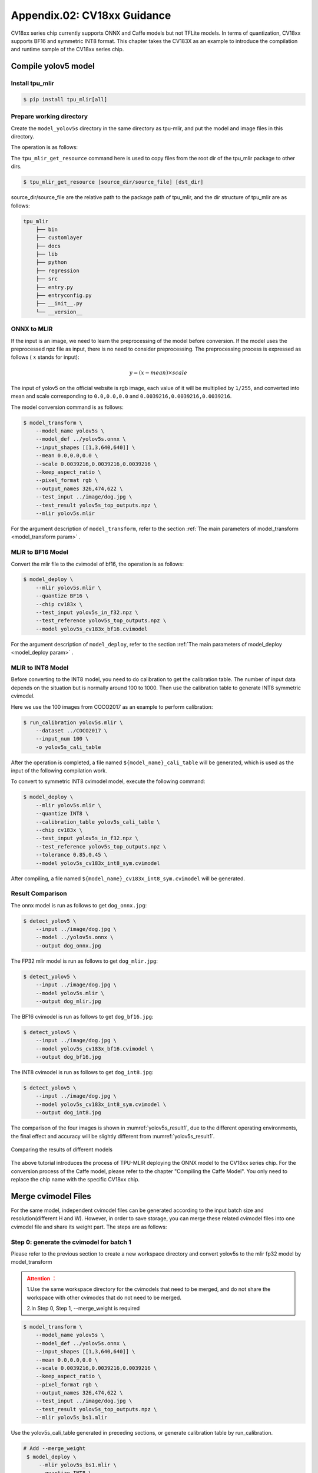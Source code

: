 .. _onnx to cvimodel:

Appendix.02: CV18xx Guidance
=============================

CV18xx series chip currently supports ONNX and Caffe models but not TFLite models. In terms of quantization, CV18xx supports BF16 and symmetric INT8 format. This chapter takes the CV183X as an example to introduce the compilation and runtime sample of the CV18xx series chip.

Compile yolov5 model
--------------------

Install tpu_mlir
~~~~~~~~~~~~~~~~~~~~

.. code-block:: shell

   $ pip install tpu_mlir[all]

Prepare working directory
~~~~~~~~~~~~~~~~~~~~~~~~~~

Create the ``model_yolov5s`` directory in the same directory as tpu-mlir, and put the model and image files in this directory.


The operation is as follows:

.. code-block:: shell
   :linenos:

   $ mkdir model_yolov5s && cd model_yolov5s
   $ wget https://github.com/ultralytics/yolov5/releases/download/v6.0/yolov5s.onnx
   $ tpu_mlir_get_resource regression/dataset/COCO2017 .
   $ tpu_mlir_get_resource regression/image .
   $ mkdir workspace && cd workspace


The ``tpu_mlir_get_resource`` command here is used to copy files from the root dir of the tpu_mlir package to other dirs.

.. code-block:: shell

  $ tpu_mlir_get_resource [source_dir/source_file] [dst_dir]

source_dir/source_file are the relative path to the package path of tpu_mlir,
and the dir structure of tpu_mlir are as follows:

.. code ::

    tpu_mlir
        ├── bin
        ├── customlayer
        ├── docs
        ├── lib
        ├── python
        ├── regression
        ├── src
        ├── entry.py
        ├── entryconfig.py
        ├── __init__.py
        └── __version__

ONNX to MLIR
~~~~~~~~~~~~~~~~~~~~

If the input is an image, we need to learn the preprocessing of the model before conversion. If the model uses the preprocessed npz file as input, there is no need to consider preprocessing. The preprocessing process is expressed as follows ( :math:`x` stands for input):

.. math::

   y = (x - mean) \times scale


The input of yolov5 on the official website is rgb image, each value of it will be multiplied by ``1/255``, and converted into mean and scale corresponding to ``0.0,0.0,0.0`` and ``0.0039216,0.0039216,0.0039216``.

The model conversion command is as follows:

.. code-block:: shell

   $ model_transform \
       --model_name yolov5s \
       --model_def ../yolov5s.onnx \
       --input_shapes [[1,3,640,640]] \
       --mean 0.0,0.0,0.0 \
       --scale 0.0039216,0.0039216,0.0039216 \
       --keep_aspect_ratio \
       --pixel_format rgb \
       --output_names 326,474,622 \
       --test_input ../image/dog.jpg \
       --test_result yolov5s_top_outputs.npz \
       --mlir yolov5s.mlir

For the argument description of ``model_transform``, refer to the section :ref:`The main parameters of model_transform <model_transform param>` .

MLIR to BF16 Model
~~~~~~~~~~~~~~~~~~~~

Convert the mlir file to the cvimodel of bf16, the operation is as follows:

.. code-block:: shell

   $ model_deploy \
       --mlir yolov5s.mlir \
       --quantize BF16 \
       --chip cv183x \
       --test_input yolov5s_in_f32.npz \
       --test_reference yolov5s_top_outputs.npz \
       --model yolov5s_cv183x_bf16.cvimodel

For the argument description of ``model_deploy``, refer to the section  :ref:`The main parameters of model_deploy <model_deploy param>` .

MLIR to INT8 Model
~~~~~~~~~~~~~~~~~~~~
Before converting to the INT8 model, you need to do calibration to get the calibration table. The number of input data depends on the situation but is normally around 100 to 1000. Then use the calibration table to generate INT8 symmetric cvimodel.

Here we use the 100 images from COCO2017 as an example to perform calibration:

.. code-block:: shell

   $ run_calibration yolov5s.mlir \
       --dataset ../COCO2017 \
       --input_num 100 \
       -o yolov5s_cali_table

After the operation is completed, a file named ``${model_name}_cali_table`` will be generated, which is used as the input of the following compilation work.

To convert to symmetric INT8 cvimodel model, execute the following command:

.. code-block:: shell

   $ model_deploy \
       --mlir yolov5s.mlir \
       --quantize INT8 \
       --calibration_table yolov5s_cali_table \
       --chip cv183x \
       --test_input yolov5s_in_f32.npz \
       --test_reference yolov5s_top_outputs.npz \
       --tolerance 0.85,0.45 \
       --model yolov5s_cv183x_int8_sym.cvimodel

After compiling, a file named ``${model_name}_cv183x_int8_sym.cvimodel`` will be generated.


Result Comparison
~~~~~~~~~~~~~~~~~~~~

The onnx model is run as follows to get ``dog_onnx.jpg``:

.. code-block:: shell

   $ detect_yolov5 \
       --input ../image/dog.jpg \
       --model ../yolov5s.onnx \
       --output dog_onnx.jpg

The FP32 mlir model is run as follows to get ``dog_mlir.jpg``:

.. code-block:: shell

   $ detect_yolov5 \
       --input ../image/dog.jpg \
       --model yolov5s.mlir \
       --output dog_mlir.jpg

The BF16 cvimodel is run as follows to get ``dog_bf16.jpg``:

.. code-block:: shell

   $ detect_yolov5 \
       --input ../image/dog.jpg \
       --model yolov5s_cv183x_bf16.cvimodel \
       --output dog_bf16.jpg

The INT8 cvimodel is run as follows to get ``dog_int8.jpg``:

.. code-block:: shell

   $ detect_yolov5 \
       --input ../image/dog.jpg \
       --model yolov5s_cv183x_int8_sym.cvimodel \
       --output dog_int8.jpg


The comparison of the four images is shown in :numref:`yolov5s_result1`, due to the different operating environments, the final effect and accuracy will be slightly different from :numref:`yolov5s_result1`.

.. _yolov5s_result1:
.. figure:: ../assets/yolov5s_cvi.jpg
   :height: 13cm
   :align: center

   Comparing the results of different models



The above tutorial introduces the process of TPU-MLIR deploying the ONNX model to the CV18xx series chip. For the conversion process of the Caffe model, please refer to the chapter "Compiling the Caffe Model". You only need to replace the chip name with the specific CV18xx chip.

.. _merge weight:

Merge cvimodel Files
---------------------------
For the same model, independent cvimodel files can be generated according to the input batch size and resolution(different H and W). However, in order to save storage, you can merge these related cvimodel files into one cvimodel file and share its weight part. The steps are as follows:

Step 0: generate the cvimodel for batch 1
~~~~~~~~~~~~~~~~~~~~~~~~~~~~~~~~~~~~~~~~~~

Please refer to the previous section to create a new workspace directory and convert yolov5s to the mlir fp32 model by model_transform

.. admonition:: Attention ：
  :class: attention

  1.Use the same workspace directory for the cvimodels that need to be merged, and do not share the workspace with other cvimodes that do not need to be merged.

  2.In Step 0, Step 1, --merge_weight is required


.. code-block:: shell

   $ model_transform \
       --model_name yolov5s \
       --model_def ../yolov5s.onnx \
       --input_shapes [[1,3,640,640]] \
       --mean 0.0,0.0,0.0 \
       --scale 0.0039216,0.0039216,0.0039216 \
       --keep_aspect_ratio \
       --pixel_format rgb \
       --output_names 326,474,622 \
       --test_input ../image/dog.jpg \
       --test_result yolov5s_top_outputs.npz \
       --mlir yolov5s_bs1.mlir

Use the yolov5s_cali_table generated in preceding sections, or generate calibration table by run_calibration.

.. code-block:: shell

  # Add --merge_weight
   $ model_deploy \
       --mlir yolov5s_bs1.mlir \
       --quantize INT8 \
       --calibration_table yolov5s_cali_table \
       --chip cv183x \
       --test_input yolov5s_in_f32.npz \
       --test_reference yolov5s_top_outputs.npz \
       --tolerance 0.85,0.45 \
       --merge_weight \
       --model yolov5s_cv183x_int8_sym_bs1.cvimodel

Step 1: generate the cvimodel for batch 2
~~~~~~~~~~~~~~~~~~~~~~~~~~~~~~~~~~~~~~~~~~~~

Generate mlir fp32 file in the same workspace:

.. code-block:: shell

   $ model_transform \
       --model_name yolov5s \
       --model_def ../yolov5s.onnx \
       --input_shapes [[2,3,640,640]] \
       --mean 0.0,0.0,0.0 \
       --scale 0.0039216,0.0039216,0.0039216 \
       --keep_aspect_ratio \
       --pixel_format rgb \
       --output_names 326,474,622 \
       --test_input ../image/dog.jpg \
       --test_result yolov5s_top_outputs.npz \
       --mlir yolov5s_bs2.mlir

.. code-block:: shell

  # Add --merge_weight
   $ model_deploy \
       --mlir yolov5s_bs2.mlir \
       --quantize INT8 \
       --calibration_table yolov5s_cali_table \
       --chip cv183x \
       --test_input yolov5s_in_f32.npz \
       --test_reference yolov5s_top_outputs.npz \
       --tolerance 0.85,0.45 \
       --merge_weight \
       --model yolov5s_cv183x_int8_sym_bs2.cvimodel

Step 2: merge the cvimodel of batch 1 and batch 2
~~~~~~~~~~~~~~~~~~~~~~~~~~~~~~~~~~~~~~~~~~~~~~~~~~~

Use model_tool to mrege two cvimodel files:

.. code-block:: shell

  model_tool \
    --combine \
      yolov5s_cv183x_int8_sym_bs1.cvimodel \
      yolov5s_cv183x_int8_sym_bs2.cvimodel \
      -o yolov5s_cv183x_int8_sym_bs1_bs2.cvimodel

Step 3: use the cvimodel through the runtime interface
~~~~~~~~~~~~~~~~~~~~~~~~~~~~~~~~~~~~~~~~~~~~~~~~~~~~~~~

Use model_tool to check the program id of bs1 and bs2.:

.. code-block:: shell

  model_tool --info yolov5s_cv183x_int8_sym_bs1_bs2.cvimodel

At runtime, you can run different batch program in the following ways:

.. code-block:: c++

  CVI_MODEL_HANDEL bs1_handle;
  CVI_RC ret = CVI_NN_RegisterModel("yolov5s_cv183x_int8_sym_bs1_bs2.cvimodel", &bs1_handle);
  assert(ret == CVI_RC_SUCCESS);
  // choice batch 1 program
  CVI_NN_SetConfig(bs1_handle, OPTION_PROGRAM_INDEX, 0);
  CVI_NN_GetInputOutputTensors(bs1_handle, ...);
  ....


  CVI_MODEL_HANDLE bs2_handle;
  // Reuse loaded cvimodel
  CVI_RC ret = CVI_NN_CloneModel(bs1_handle, &bs2_handle);
  assert(ret == CVI_RC_SUCCESS);
  // choice batch 2 program
  CVI_NN_SetConfig(bs2_handle, OPTION_PROGRAM_INDEX, 1);
  CVI_NN_GetInputOutputTensors(bs2_handle, ...);
  ...

  // clean up bs1_handle and bs2_handle
  CVI_NN_CleanupModel(bs1_handle);
  CVI_NN_CleanupModel(bs2_handle);

Overview:
~~~~~~~~~~~~~~~~~~~~~~~~~~~~~~~~~~~~~~

Using the above command, you can merge either the same models or different models

The main steps are:

1. When generating a cvimodel through model_deploy, add the --merge_weight parameter.
2. The work directory of the model to be merged must be the same, and do not clean up any intermediate files before merging the models(Reuse the previous model's weight is implemented through the intermediate file _weight_map.csv).
3. Use model_tool to merge cvimodels.




Compile and Run the Runtime Sample
-----------------------------------
This part introduces how to compile and run the runtime samples, include how to cross-compile samples for EVB board
and how to compile and run samples in docker. The following 4 samples are included:

* Sample-1 : classifier (mobilenet_v2)

* Sample-2 : classifier_bf16 (mobilenet_v2)

* Sample-3 : classifier fused preprocess (mobilenet_v2)

* Sample-4 : classifier multiple batch (mobilenet_v2)

1) Run the provided pre-build samples
~~~~~~~~~~~~~~~~~~~~~~~~~~~~~~~~~~~~~~~~~
The following files are required:

* cvitek_tpu_sdk_[cv186x|cv183x|cv182x|cv182x_uclibc|cv181x_glibc32|cv181x_musl_riscv64_rvv|cv180x_musl_riscv64_rvv|cv181x_glibc_riscv64].tar.gz
* cvimodel_samples_[cv186x|cv183x|cv182x|cv181x|cv180x].tar.gz

Select the required files according to the chip type and load them into the EVB file system.
Execute them on the Linux console of EVB. Here, we take CV183x as an example.

Unzip the model file (delivered in cvimodel format) and the TPU_SDK used by samples. Enter into the samples directory to execute the test.
The process is as follows:

.. code-block:: shell

   #env
   tar zxf cvimodel_samples_cv183x.tar.gz
   export MODEL_PATH=$PWD/cvimodel_samples
   tar zxf cvitek_tpu_sdk_cv183x.tar.gz
   export TPU_ROOT=$PWD/cvitek_tpu_sdk
   cd cvitek_tpu_sdk && source ./envs_tpu_sdk.sh
   # get cvimodel info
   cd samples
   ./bin/cvi_sample_model_info $MODEL_PATH/mobilenet_v2.cvimodel

   ####################################
   # sample-1 : classifier
   ###################################
   ./bin/cvi_sample_classifier \
       $MODEL_PATH/mobilenet_v2.cvimodel \
       ./data/cat.jpg \
       ./data/synset_words.txt

   # TOP_K[5]:
   #  0.326172, idx 282, n02123159 tiger cat
   #  0.326172, idx 285, n02124075 Egyptian cat
   #  0.099609, idx 281, n02123045 tabby, tabby cat
   #  0.071777, idx 287, n02127052 lynx, catamount
   #  0.041504, idx 331, n02326432 hare

   ####################################
   # sample-2 : classifier_bf16
   ###################################
   ./bin/cvi_sample_classifier_bf16 \
       $MODEL_PATH/mobilenet_v2_bf16.cvimodel \
       ./data/cat.jpg \
       ./data/synset_words.txt

   # TOP_K[5]:
   #  0.314453, idx 285, n02124075 Egyptian cat
   #  0.040039, idx 331, n02326432 hare
   #  0.018677, idx 330, n02325366 wood rabbit, cottontail, cottontail rabbit
   #  0.010986, idx 463, n02909870 bucket, pail
   #  0.010986, idx 852, n04409515 tennis ball


   ############################################
   # sample-3 : classifier fused preprocess
   ############################################
   ./bin/cvi_sample_classifier_fused_preprocess \
       $MODEL_PATH/mobilenet_v2_fused_preprocess.cvimodel \
       ./data/cat.jpg \
       ./data/synset_words.txt

   # TOP_K[5]:
   #  0.326172, idx 282, n02123159 tiger cat
   #  0.326172, idx 285, n02124075 Egyptian cat
   #  0.099609, idx 281, n02123045 tabby, tabby cat
   #  0.071777, idx 287, n02127052 lynx, catamount
   #  0.041504, idx 331, n02326432 hare

   ############################################
   # sample-4 : classifier multiple batch
   ############################################
   ./bin/cvi_sample_classifier_multi_batch \
       $MODEL_PATH/mobilenet_v2_bs1_bs4.cvimodel \
       ./data/cat.jpg \
       ./data/synset_words.txt

   # TOP_K[5]:
   #  0.326172, idx 282, n02123159 tiger cat
   #  0.326172, idx 285, n02124075 Egyptian cat
   #  0.099609, idx 281, n02123045 tabby, tabby cat
   #  0.071777, idx 287, n02127052 lynx, catamount
   #  0.041504, idx 331, n02326432 hare

At the same time, the script is provided as a reference, and the execution effect is the same as that of direct operation, as follows:

.. code-block:: shell

   ./run_classifier.sh
   ./run_classifier_bf16.sh
   ./run_classifier_fused_preprocess.sh
   ./run_classifier_multi_batch.sh

There are more samples can be refered in the ``cvitek_tpu_sdk/samples/samples_extra``：

.. code-block:: shell

   ./bin/cvi_sample_detector_yolo_v3_fused_preprocess \
       $MODEL_PATH/yolo_v3_416_fused_preprocess_with_detection.cvimodel \
       ./data/dog.jpg \
       yolo_v3_out.jpg

   ./bin/cvi_sample_detector_yolo_v5_fused_preprocess \
       $MODEL_PATH/yolov5s_fused_preprocess.cvimodel \
       ./data/dog.jpg \
       yolo_v5_out.jpg

   ./bin/cvi_sample_detector_yolox_s \
       $MODEL_PATH/yolox_s.cvimodel \
       ./data/dog.jpg \
       yolox_s_out.jpg

   ./bin/cvi_sample_alphapose_fused_preprocess \
       $MODEL_PATH/yolo_v3_416_fused_preprocess_with_detection.cvimodel \
       $MODEL_PATH/alphapose_fused_preprocess.cvimodel \
       ./data/pose_demo_2.jpg \
       alphapose_out.jpg

   ./bin/cvi_sample_fd_fr_fused_preprocess \
       $MODEL_PATH/retinaface_mnet25_600_fused_preprocess_with_detection.cvimodel \
       $MODEL_PATH/arcface_res50_fused_preprocess.cvimodel \
       ./data/obama1.jpg \
       ./data/obama2.jpg


2) Cross-compile samples
~~~~~~~~~~~~~~~~~~~~~~~~~~~~~~~~~~~~~~~~~
The source code is given in the released packages. You can cross-compile the samples' source code in the docker environment and
run them on EVB board according to the following instructions.

The following files are required in this part:

* cvitek_tpu_sdk_[cv186x|cv183x|cv182x|cv182x_uclibc|cv181x_glibc32|cv181x_musl_riscv64_rvv|cv180x_musl_riscv64_rvv].tar.gz
* cvitek_tpu_samples.tar.gz

aarch 64-bit  (such as cv183x aarch64-bit platform)
``````````````````````````````````````````````````````

Prepare TPU sdk:


.. code-block:: shell

   tar zxf host-tools.tar.gz
   tar zxf cvitek_tpu_sdk_cv183x.tar.gz
   export PATH=$PWD/host-tools/gcc/gcc-linaro-6.3.1-2017.05-x86_64_aarch64-linux-gnu/bin:$PATH
   export TPU_SDK_PATH=$PWD/cvitek_tpu_sdk
   cd cvitek_tpu_sdk && source ./envs_tpu_sdk.sh && cd ..

Compile samples and install them into "install_samples" directory:

.. code-block:: shell

   tar zxf cvitek_tpu_samples.tar.gz
   cd cvitek_tpu_samples
   mkdir build_soc
   cd build_soc
   cmake -G Ninja \
       -DCMAKE_BUILD_TYPE=RELEASE \
       -DCMAKE_C_FLAGS_RELEASE=-O3 \
       -DCMAKE_CXX_FLAGS_RELEASE=-O3 \
       -DCMAKE_TOOLCHAIN_FILE=$TPU_SDK_PATH/cmake/toolchain-aarch64-linux.cmake \
       -DTPU_SDK_PATH=$TPU_SDK_PATH \
       -DOPENCV_PATH=$TPU_SDK_PATH/opencv \
       -DCMAKE_INSTALL_PREFIX=../install_samples \
       ..
   cmake --build . --target install

arm 32-bit  (such as 32-bit cv183x/cv182x platform)
``````````````````````````````````````````````````````

Prepare TPU sdk:

.. code-block:: shell

   tar zxf host-tools.tar.gz
   tar zxf cvitek_tpu_sdk_cv182x.tar.gz
   export TPU_SDK_PATH=$PWD/cvitek_tpu_sdk
   export PATH=$PWD/host-tools/gcc/gcc-linaro-6.3.1-2017.05-x86_64_arm-linux-gnueabihf/bin:$PATH
   cd cvitek_tpu_sdk && source ./envs_tpu_sdk.sh && cd ..

If docker version < 1.7, please update 32-bit system library(just once):

.. code-block:: shell

   dpkg --add-architecture i386
   apt-get update
   apt-get install libc6:i386 libncurses5:i386 libstdc++6:i386

Compile samples and install them into ``install_samples`` directory:

.. code-block:: shell

   tar zxf cvitek_tpu_samples.tar.gz
   cd cvitek_tpu_samples
   mkdir build_soc
   cd build_soc
   cmake -G Ninja \
       -DCMAKE_BUILD_TYPE=RELEASE \
       -DCMAKE_C_FLAGS_RELEASE=-O3 \
       -DCMAKE_CXX_FLAGS_RELEASE=-O3 \
       -DCMAKE_TOOLCHAIN_FILE=$TPU_SDK_PATH/cmake/toolchain-linux-gnueabihf.cmake \
       -DTPU_SDK_PATH=$TPU_SDK_PATH \
       -DOPENCV_PATH=$TPU_SDK_PATH/opencv \
       -DCMAKE_INSTALL_PREFIX=../install_samples \
       ..
   cmake --build . --target install


uclibc 32-bit platform (such as cv182x uclibc platform)
`````````````````````````````````````````````````````````
Prepare TPU sdk:

.. code-block:: shell

   tar zxf host-tools.tar.gz
   tar zxf cvitek_tpu_sdk_cv182x_uclibc.tar.gz
   export TPU_SDK_PATH=$PWD/cvitek_tpu_sdk
   export PATH=$PWD/host-tools/gcc/arm-cvitek-linux-uclibcgnueabihf/bin:$PATH
   cd cvitek_tpu_sdk && source ./envs_tpu_sdk.sh && cd ..

If docker version < 1.7, please update 32-bit system library(just once):

.. code-block:: shell

   dpkg --add-architecture i386
   apt-get update
   apt-get install libc6:i386 libncurses5:i386 libstdc++6:i386

Compile samples and install them into ``install_samples`` directory:

.. code-block:: shell

   tar zxf cvitek_tpu_samples.tar.gz
   cd cvitek_tpu_samples
   mkdir build_soc
   cd build_soc
   cmake -G Ninja \
       -DCMAKE_BUILD_TYPE=RELEASE \
       -DCMAKE_C_FLAGS_RELEASE=-O3 \
       -DCMAKE_CXX_FLAGS_RELEASE=-O3 \
       -DCMAKE_TOOLCHAIN_FILE=$TPU_SDK_PATH/cmake/toolchain-linux-uclibc.cmake \
       -DTPU_SDK_PATH=$TPU_SDK_PATH \
       -DOPENCV_PATH=$TPU_SDK_PATH/opencv \
       -DCMAKE_INSTALL_PREFIX=../install_samples \
       ..
   cmake --build . --target install

riscv 64-bit musl platform (such as cv180x/cv181x riscv 64-bit musl platform)
```````````````````````````````````````````````````````````````````````````````

Prepare TPU sdk:

.. code-block:: shell

   tar zxf host-tools.tar.gz
   tar zxf cvitek_tpu_sdk_cv181x_musl_riscv64_rvv.tar.gz
   export TPU_SDK_PATH=$PWD/cvitek_tpu_sdk
   export PATH=$PWD/host-tools/gcc/riscv64-linux-musl-x86_64/bin:$PATH
   cd cvitek_tpu_sdk && source ./envs_tpu_sdk.sh && cd ..

Compile samples and install them into ``install_samples`` directory:

.. code-block:: shell

   tar zxf cvitek_tpu_samples.tar.gz
   cd cvitek_tpu_samples
   mkdir build_soc
   cd build_soc
   cmake -G Ninja \
       -DCMAKE_BUILD_TYPE=RELEASE \
       -DCMAKE_C_FLAGS_RELEASE=-O3 \
       -DCMAKE_CXX_FLAGS_RELEASE=-O3 \
       -DCMAKE_TOOLCHAIN_FILE=$TPU_SDK_PATH/cmake/toolchain-riscv64-linux-musl-x86_64.cmake \
       -DTPU_SDK_PATH=$TPU_SDK_PATH \
       -DOPENCV_PATH=$TPU_SDK_PATH/opencv \
       -DCMAKE_INSTALL_PREFIX=../install_samples \
       ..
   cmake --build . --target install


riscv 64-bit glibc platform(such as cv180x/cv181x 64-bit glibc platform)
``````````````````````````````````````````````````````````````````````````````````````````

Prepare TPU sdk:

.. code-block:: shell

   tar zxf host-tools.tar.gz
   tar zxf cvitek_tpu_sdk_cv181x_glibc_riscv64.tar.gz
   export TPU_SDK_PATH=$PWD/cvitek_tpu_sdk
   export PATH=$PWD/host-tools/gcc/riscv64-linux-x86_64/bin:$PATH
   cd cvitek_tpu_sdk && source ./envs_tpu_sdk.sh && cd ..

Compile samples and install them into ``install_samples`` directory:

.. code-block:: shell

   tar zxf cvitek_tpu_samples.tar.gz
   cd cvitek_tpu_samples
   mkdir build_soc
   cd build_soc
   cmake -G Ninja \
       -DCMAKE_BUILD_TYPE=RELEASE \
       -DCMAKE_C_FLAGS_RELEASE=-O3 \
       -DCMAKE_CXX_FLAGS_RELEASE=-O3 \
       -DCMAKE_TOOLCHAIN_FILE=$TPU_SDK_PATH/cmake/toolchain-riscv64-linux-x86_64.cmake \
       -DTPU_SDK_PATH=$TPU_SDK_PATH \
       -DOPENCV_PATH=$TPU_SDK_PATH/opencv \
       -DCMAKE_INSTALL_PREFIX=../install_samples \
       ..
   cmake --build . --target install


3) Run samples in docker environment
~~~~~~~~~~~~~~~~~~~~~~~~~~~~~~~~~~~~~~

The following files are required:

* cvitek_tpu_sdk_x86_64.tar.gz
* cvimodel_samples_[cv186x|cv183x|cv182x|cv181x|cv180x].tar.gz
* cvitek_tpu_samples.tar.gz

Prepare TPU sdk:

.. code-block:: shell

   tar zxf cvitek_tpu_sdk_x86_64.tar.gz
   export TPU_SDK_PATH=$PWD/cvitek_tpu_sdk
   cd cvitek_tpu_sdk && source ./envs_tpu_sdk.sh && cd ..

Compile samples and install them into ``install_samples`` directory:

.. code-block:: shell

   tar zxf cvitek_tpu_samples.tar.gz
   cd cvitek_tpu_samples
   mkdir build
   cd build
   cmake -G Ninja \
      -DCMAKE_BUILD_TYPE=RELEASE \
      -DCMAKE_C_FLAGS_RELEASE=-O3 \
      -DCMAKE_CXX_FLAGS_RELEASE=-O3 \
      -DTPU_SDK_PATH=$TPU_SDK_PATH \
      -DCNPY_PATH=$TPU_SDK_PATH/cnpy \
      -DOPENCV_PATH=$TPU_SDK_PATH/opencv \
      -DCMAKE_INSTALL_PREFIX=../install_samples \
      ..
   cmake --build . --target install

Run samples:

.. code-block:: shell

   # envs
   tar zxf cvimodel_samples_cv183x.tar.gz
   export MODEL_PATH=$PWD/cvimodel_samples
   source cvitek_mlir/cvitek_envs.sh

   # get cvimodel info
   cd ../install_samples
   ./bin/cvi_sample_model_info $MODEL_PATH/mobilenet_v2.cvimodel

**Other samples are samely to the instructions of running on EVB board.**

FAQ
----

Model transformation FAQ
~~~~~~~~~~~~~~~~~~~~~~~~~~

1 Related to model transformation
`````````````````````````````````````

  1.1 Whether pytorch,tensorflow, etc. can be converted directly to cvimodel?

    pytorch: Supports the .pt model statically via ``jit.trace(torch_model.eval(), inputs).save('model_name.pt')``.

    tensorflow / others: It is not supported yet and can be supported indirectly through onnx.

  1.2 An error occurs when model_transform is executed

    ``model_transform`` This command convert the onnx,caffe model into the fp32 mlir. The high probability of error here is that there are unsupported operators or incompatible operator attributes, which can be fed back to the tpu team to solve.

  1.3 An error occurs when model_deploy is executed

    ``model_deploy`` This command quantizes fp32 mlir to int8/bf16mlir, and then converts int8/bf16mlir to cvimodel.
    In the process of conversion, two similarity comparisons will be involved: one is the quantitative comparison between fp32 mlir and int8/bf16mlir, and the other is the similarity comparison between int8/bf16mlir and the final converted cvimodel. If the similarity comparison fails, the following err will occur:

    .. figure:: ../assets/compare_failed.png
       :height: 13cm
       :align: center

    Solution: The tolerance parameter is incorrect. During the model conversion process, similarity will be calculated for the output of int8/bf16 mlir and fp32 mlir, and tolerance is to limit the minimum value of similarity. If the calculated minimum value of similarity is lower than the corresponding preset tolerance value, the program will stop execution. Consider making adjustments to tolerance. (If the minimum similarity value is too low, please report it to the tpu team.)

  1.4 What is the difference between the ``pixel_format parameter`` of ``model_transform`` and the ``customization_format`` parameter of ``model_deploy``?

    Channel_order is the input image type of the original model (only gray/rgb planar/bgr planar is supported),customization_format is the input image type of cvimodel, which is determined by the customer and must be used together with :ref:`fuse_preprocess <fuse preprocess>`. (If the input is a YUV image obtained through VPSS or VI, set customization_format to YUV format.) If pixel_format is inconsistent with customization_format,cvimodel will automatically converts the input to the type specified by pixel_format.

  1.5 Whether the multi-input model is supported and how to preprocess it?

    Models with multiple input images using different preprocessing methods are not supported.

2 Related to model quantization
````````````````````````````````````

  2.1 run run_calibration raise KeyError: 'images'

   Please check that the path of the data set is correct.

  2.2 How to deal with multiple input problems by running quantization?

    When running run_calibration, you can store multiple inputs using .npz, or using the --data_list argument, and the multiple inputs in each row of the data_list are separated by ",".

  2.3 Is the input preprocessed when quantization is performed?

    Yes, according to the preprocessing parameters stored in the mlir file, the quantization process is preprocessed by loading the preprocessing parameters.

  2.4 The program is killed by the system or the memory allocation fails when run calibration

    It is necessary to check whether the memory of the host is enough, and the common model requires about 8G memory. If memory is insufficient, try adding the following parameters when running run_calibration to reduce memory requirements.

     .. code-block:: shell

       --tune_num 2   			# default is 5

  2.5 Does the calibration table support manual modification?

    Supported, but it is not recommended.

3 Others
````````````````````

  3.1 Does the converted model support encryption?

    Not supported for now.

  3.2 What is the difference in inference speed between bf16 model and int8 model?

    The theoretical difference is about 3-4 times, and there will be differences for different models, which need to be verified in practice.

  3.3 Is dynamic shape supported?

    Cvimodel does not support dynamic shape. If several shapes are fixed, independent cvimodel files can be generated through the form of shared weights.
    See :ref:`Merge cvimodel Files <merge weight>` for details.

Model performance evaluation FAQ
~~~~~~~~~~~~~~~~~~~~~~~~~~~~~~~~~~~

1 Evaluation process
```````````````````````

  First converted to bf16 model, through the ``model_tool --info xxxx.cvimodel`` command to obtain the ION memory and the storage space required by the model , and then execute ``model_runner`` on the EVB board to evaluate the performance, and then evaluate the accuracy in the business scenario according to the provided sample. After the accuracy of the model output meets the expectation, the same evaluation is performed on the int8 model.

2 After quantization, the accuracy does not match the original model, how to debug?
``````````````````````````````````````````````````````````````````````````````````````

  2.1 Ensure ``--test_input``, ``--test_reference``, ``--compare_all`` , ``--tolerance`` parameters are set up correctly.

  2.2 Compare the results of the original model and the bf16 model. If the error is large, check whether the pre-processing and post-processing are correct.

  2.3 If int8 model accuracy is poor:

    1) Verify that the data set used by run_calibration is the validation set used when training the model;

    2) A business scenario data set (typically 100-1000 images) can be added for run_calibration.

  2.4 Confirm the input type of cvimodel:

    1) If the ``--fuse_preprocess`` argument is specified, the input type of cvimodel is uint8;

    2) If ``--quant_input`` is specified,in general,bf16_cvimoel input type is fp32,int8_cvimodel input type is int8;

    3) The input type can also be obtained with ``model_tool --info xxx.cvimodel``

3 bf16 model speed is relatively slow,int8 model accuracy does not meet expectations how to do?
``````````````````````````````````````````````````````````````````````````````````````````````````

  Try using a mixed-precision quantization method. See :ref:`mix precision` for details.

Common problems of model deployment
~~~~~~~~~~~~~~~~~~~~~~~~~~~~~~~~~~~~~~

1 The The CVI_NN_Forward interface encounters an error after being invoked for many times or is stuck for a long time
```````````````````````````````````````````````````````````````````````````````````````````````````````````````````````````

  There may be driver or hardware issues that need to be reported to the tpu team for resolution.

2 Is the model preprocessing slow?
``````````````````````````````````````

  2.1 Add the ``--fuse_preprocess`` parameter when running model_deploy, which will put the preprocessing inside the TPU for processing.

  2.2 If the image is obtained from vpss or vi, you can use ``--fuse_preprocess``, ``--aligned_input`` when converting to the model. Then use an interface such as CVI_NN_SetTensorPhysicalAddr to set the input tensor address directly to the physical address of the image, reducing the data copy time.

3 Are floating-point and fixed-point results the same when comparing the inference results of docker and evb ?
```````````````````````````````````````````````````````````````````````````````````````````````````````````````

  Fixed point has no difference, floating point has difference, but the difference can be ignored.

4 Support multi-model inference parallel?
````````````````````````````````````````````

  Multithreading is supported, but models are inferred on TPU in serial.

5 Fill input tensor related interface
`````````````````````````````````````````

  ``CVI_NN_SetTensorPtr`` : Set the virtual address of input tensor, and the original tensor memory will not be freed. Inference **copies data** from a user-set virtual address to the original tensor memory.

  ``CVI_NN_SetTensorPhysicalAddr`` : Set the physical address of input tensor, and the original tensor memory will be freed. Inference directly reads data from the newly set physical address, **data copy is not required** . A Frame obtained from VPSS can call this interface by passing in the Frame's first address. Note that model_deploy must be set ``--fused_preprocess`` and ``--aligned_input`` .

  ``CVI_NN_SetTensorWithVideoFrame`` : Fill the Input Tensor with the VideoFrame structure. Note The address of VideoFrame is a physical address. If the model is fused preprocess and aligned_input, it is equivalent to CVI_NN_SetTensorPhysicalAddr, otherwise the VideoFrame data will be copied to the Input Tensor.

  ``CVI_NN_SetTensorWithAlignedFrames`` : Support multi-batch, similar to ``CVI_NN_SetTensorWithVideoFrame`` .

  ``CVI_NN_FeedTensorWithFrames`` : similar to ``CVI_NN_SetTensorWithVideoFrame`` .

6 How is ion memory allocated after model loading
`````````````````````````````````````````````````````

  6.1 Calling ``CVI_NN_RegisterModel`` allocates ion memory for weight and cmdbuf (you can see the weight and cmdbuf sizes by using model_tool).

  6.2 Calling ``CVI_NN_GetInputOutputTensors`` allocates ion memory for tensor(including private_gmem, shared_gmem, io_mem).

  6.3 Calling ``CVI_NN_CloneModel`` can share weight and cmdbuf memory.

  6.4 Other interfaces do not apply for ion memory.

  6.5 Shared_gmem of different models can be shared (including multithreading), so initializing shared_gmem of the largest model first will saves ion memory.

7 The model inference time becomes longer after loading the business program
`````````````````````````````````````````````````````````````````````````````````

  Generally, after services are loaded, the tdma_exe_ms becomes longer, but the tiu_exe_ms remains unchanged. This is because tdma_exe_ms takes time to carry data in memory. If the memory bandwidth is insufficient, the tdma time will increase.

  suggestion:

    1) vpss/venc optimize chn and reduce resolution

    2) Reduces memory copy

    3) Fill input tensor by using copy-free mode

Others
~~~~~~~~~~~~~~~~~~~~

1 In the cv182x/cv181x/cv180x on-board environment, the taz:invalid option --z decompression fails
```````````````````````````````````````````````````````````````````````````````````````````````````````````

  Decompress the sdk in other linux environments and then use it on the board. windows does not support soft links. Therefore, decompressing the SDK in Windows may cause the soft links to fail and an error may be reported

2 If tensorflow model is pb form of saved_model, how to convert it to pb form of frozen_model
```````````````````````````````````````````````````````````````````````````````````````````````````

  .. code-block:: shell

   import tensorflow as tf
   from tensorflow.keras.applications.mobilenet_v2 import MobileNetV2
   from tensorflow.keras.preprocessing import image
   from tensorflow.keras.applications.mobilenet_v2 import preprocess_input, decode_predictions
   import numpy as np
   import tf2onnx
   import onnxruntime as rt

   img_path = "./cat.jpg"
   # pb model and variables should in model dir
   pb_file_path = "your model dir"
   img = image.load_img(img_path, target_size=(224, 224))
   x = image.img_to_array(img)
   x = np.expand_dims(x, axis=0)
   # Or set your preprocess here
   x = preprocess_input(x)

   model = tf.keras.models.load_model(pb_file_path)
   preds = model.predict(x)

   # different model input shape and name will differently
   spec = (tf.TensorSpec((1, 224, 224, 3), tf.float32, name="input"), )
   output_path = model.name + ".onnx"

   model_proto, _ = tf2onnx.convert.from_keras(model, input_signature=spec, opset=13, output_path=output_path)

